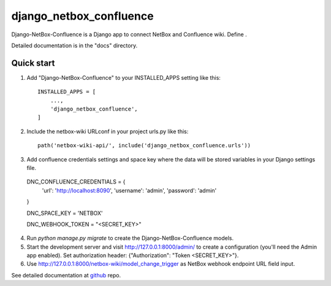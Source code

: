 ========================
django_netbox_confluence
========================

Django-NetBox-Confluence is a Django app to connect NetBox and Confluence wiki. Define .

Detailed documentation is in the "docs" directory.

Quick start
-----------

1. Add "Django-NetBox-Confluence" to your INSTALLED_APPS setting like this::

    INSTALLED_APPS = [
        ...,
        'django_netbox_confluence',
    ]

2. Include the netbox-wiki URLconf in your project urls.py like this::

    path('netbox-wiki-api/', include('django_netbox_confluence.urls'))


3. Add confluence credentials settings and space key where the data will be stored variables in your Django settings file.

  DNC_CONFLUENCE_CREDENTIALS = {
      'url': 'http://localhost:8090',
      'username': 'admin',
      'password': 'admin'

  }

  DNC_SPACE_KEY = 'NETBOX'

  DNC_WEBHOOK_TOKEN = "<SECRET_KEY>"

4. Run `python manage.py migrate` to create the Django-NetBox-Confluence models.

5. Start the development server and visit http://127.0.0.1:8000/admin/
   to create a configuration (you'll need the Admin app enabled). Set authorization header: {"Authorization": "Token <SECRET_KEY>"}.

6. Use http://127.0.0.1:8000/netbox-wiki/model_change_trigger as NetBox webhook endpoint URL field input.

See detailed documentation at `github <http://github.com/hovodab/alrescha>`_ repo.